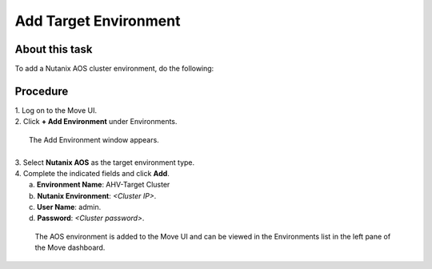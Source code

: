 .. _target_environment:

Add Target Environment
**********************

About this task
"""""""""""""""

To add a Nutanix AOS cluster environment, do the following:

Procedure
"""""""""

| 1. Log on to the Move UI.
| 2. Click **+ Add Environment** under Environments.
     
     .. thumbnail:: image/add-aos-environment.png

|   The Add Environment window appears.
| 
| 3. Select **Nutanix AOS** as the target environment type.
| 4. Complete the indicated fields and click **Add**.
|    a. **Environment Name**: AHV-Target Cluster
|    b. **Nutanix Environment**: *<Cluster IP>*.
|    c. **User Name**: admin.
|    d. **Password**: *<Cluster password>*.

    The AOS environment is added to the Move UI and can be viewed in the Environments list in the left pane of the Move dashboard.
